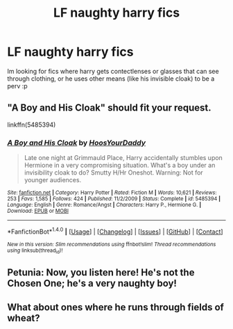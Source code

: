 #+TITLE: LF naughty harry fics

* LF naughty harry fics
:PROPERTIES:
:Author: luminphoenix
:Score: 8
:DateUnix: 1500463359.0
:DateShort: 2017-Jul-19
:FlairText: Request
:END:
Im looking for fics where harry gets contectlenses or glasses that can see through clothing, or he uses other means (like his invisible cloak) to be a perv :p


** "A Boy and His Cloak" should fit your request.

linkffn(5485394)
:PROPERTIES:
:Author: Starfox5
:Score: 7
:DateUnix: 1500467411.0
:DateShort: 2017-Jul-19
:END:

*** [[http://www.fanfiction.net/s/5485394/1/][*/A Boy and His Cloak/*]] by [[https://www.fanfiction.net/u/2114636/HoosYourDaddy][/HoosYourDaddy/]]

#+begin_quote
  Late one night at Grimmauld Place, Harry accidentally stumbles upon Hermione in a very compromising situation. What's a boy under an invisibility cloak to do? Smutty H/Hr Oneshot. Warning: Not for younger audiences.
#+end_quote

^{/Site/: [[http://www.fanfiction.net/][fanfiction.net]] *|* /Category/: Harry Potter *|* /Rated/: Fiction M *|* /Words/: 10,621 *|* /Reviews/: 253 *|* /Favs/: 1,585 *|* /Follows/: 424 *|* /Published/: 11/2/2009 *|* /Status/: Complete *|* /id/: 5485394 *|* /Language/: English *|* /Genre/: Romance/Angst *|* /Characters/: Harry P., Hermione G. *|* /Download/: [[http://www.ff2ebook.com/old/ffn-bot/index.php?id=5485394&source=ff&filetype=epub][EPUB]] or [[http://www.ff2ebook.com/old/ffn-bot/index.php?id=5485394&source=ff&filetype=mobi][MOBI]]}

--------------

*FanfictionBot*^{1.4.0} *|* [[[https://github.com/tusing/reddit-ffn-bot/wiki/Usage][Usage]]] | [[[https://github.com/tusing/reddit-ffn-bot/wiki/Changelog][Changelog]]] | [[[https://github.com/tusing/reddit-ffn-bot/issues/][Issues]]] | [[[https://github.com/tusing/reddit-ffn-bot/][GitHub]]] | [[[https://www.reddit.com/message/compose?to=tusing][Contact]]]

^{/New in this version: Slim recommendations using/ ffnbot!slim! /Thread recommendations using/ linksub(thread_id)!}
:PROPERTIES:
:Author: FanfictionBot
:Score: 1
:DateUnix: 1500467437.0
:DateShort: 2017-Jul-19
:END:


** *Petunia:* Now, you listen here! He's not the Chosen One; he's a very naughty boy!
:PROPERTIES:
:Author: turbinicarpus
:Score: 6
:DateUnix: 1500504639.0
:DateShort: 2017-Jul-20
:END:


** What about ones where he runs through fields of wheat?
:PROPERTIES:
:Author: bulletprooftoaster
:Score: 2
:DateUnix: 1500531332.0
:DateShort: 2017-Jul-20
:END:
